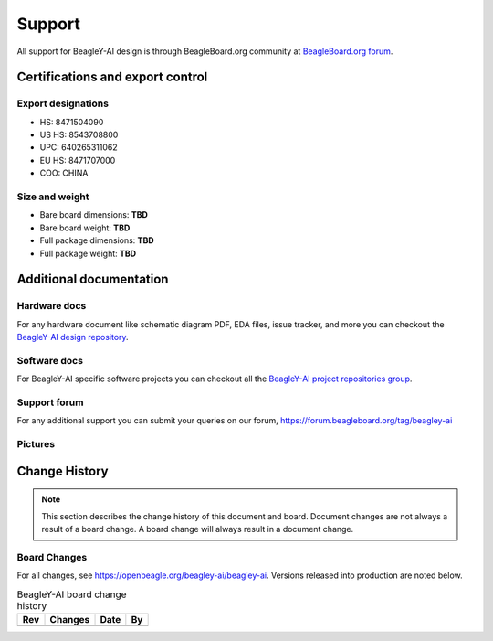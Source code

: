 .. _beagley-ai-support:

Support
#######

All support for BeagleY-AI design is through BeagleBoard.org 
community at `BeagleBoard.org forum <https://forum.beagleboard.org/tag/beagley-ai>`_.

.. _beagley-ai-certifications:

Certifications and export control
*********************************

Export designations
===================

* HS: 8471504090
* US HS: 8543708800
* UPC: 640265311062
* EU HS: 8471707000
* COO: CHINA

Size and weight
===============

* Bare board dimensions: **TBD**
* Bare board weight: **TBD**
* Full package dimensions: **TBD**
* Full package weight: **TBD**

.. _beagley-ai-support-documentation:

Additional documentation
************************

Hardware docs
==============

For any hardware document like schematic diagram PDF, 
EDA files, issue tracker, and more you can checkout the 
`BeagleY-AI design repository <https://openbeagle.org/beagley-ai/beagley-ai>`_.

Software docs
==============

For BeagleY-AI specific software projects you can checkout all the 
`BeagleY-AI project repositories group <https://openbeagle.org/beagley-ai>`_.

Support forum
=============

For any additional support you can submit your queries on our forum,
https://forum.beagleboard.org/tag/beagley-ai

Pictures
========

.. _beagley-ai-change-history:

Change History
***************

.. note:: 
    This section describes the change history of this document and board. 
    Document changes are not always a result of a board change. A board 
    change will always result in a document change.

.. _beagley-ai-board-changes:

Board Changes
==============

For all changes, see https://openbeagle.org/beagley-ai/beagley-ai. Versions released into production
are noted below.

.. table:: BeagleY-AI board change history

    +---------+------------------------------------------------------------+----------------------+-------+
    | Rev     |   Changes                                                  | Date                 |    By |
    +=========+============================================================+======================+=======+
    |         |                                                            |                      |       |
    +---------+------------------------------------------------------------+----------------------+-------+

